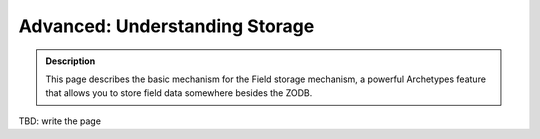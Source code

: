 ================================
Advanced: Understanding Storage
================================

.. admonition:: Description
		
		This page describes the basic mechanism for the Field storage
		mechanism, a powerful Archetypes feature that allows you to store
		field data somewhere besides the ZODB. 

TBD: write the page